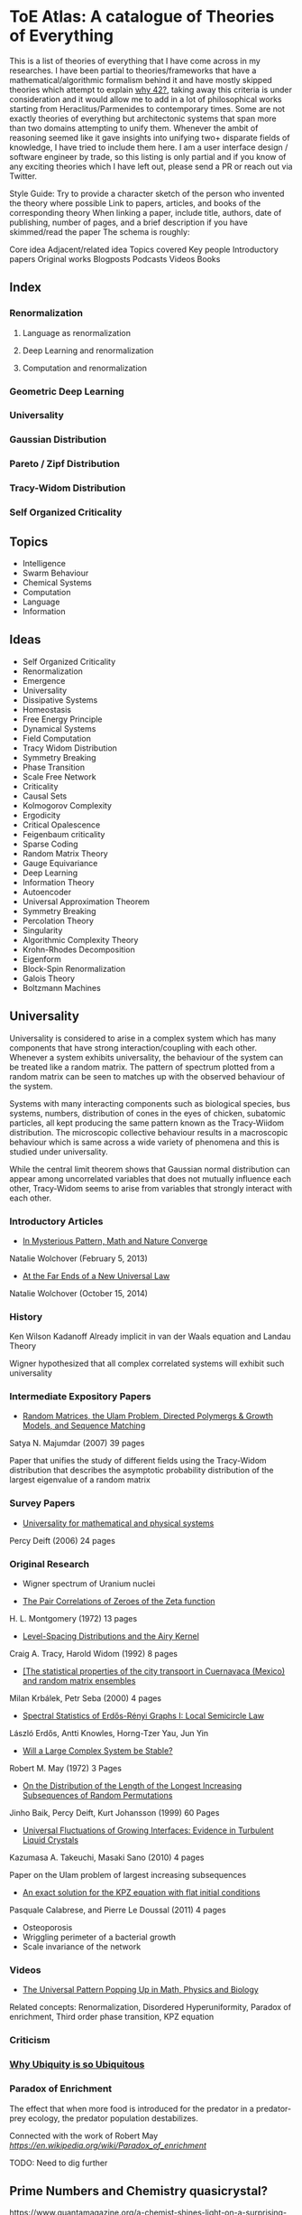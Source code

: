 * ToE Atlas: A catalogue of Theories of Everything

[[./img/toe-atlas-cover.png]]

This is a list of theories of everything that I have come across in my researches. I have been partial to theories/frameworks that have a mathematical/algorithmic formalism behind it and have mostly skipped theories which attempt to explain [[https://en.wikipedia.org/wiki/42_(number)#The_Hitchhiker's_Guide_to_the_Galaxy][why 42?]], taking away this criteria is under consideration and it would allow me to add in a lot of philosophical works starting from Heraclitus/Parmenides to contemporary times. Some are not exactly theories of everything but architectonic systems that span more than two domains attempting to unify them. Whenever the ambit of reasoning seemed like it gave insights into unifying two+ disparate fields of knowledge, I have tried to include them here. I am a user interface design / software engineer by trade, so this listing is only partial and if you know of any exciting theories which I have left out, please send a PR or reach out via Twitter.

Style Guide:
Try to provide a character sketch of the person who invented the theory where possible
Link to papers, articles, and books of the corresponding theory
When linking a paper, include title, authors, date of publishing, number of pages, and a brief description if you have skimmed/read the paper
The schema is roughly:

Core idea
Adjacent/related idea
Topics covered
Key people
Introductory papers
Original works
Blogposts
Podcasts
Videos
Books

** Index

*** Renormalization
**** Language as renormalization
**** Deep Learning and renormalization
**** Computation and renormalization

*** Geometric Deep Learning

*** Universality

*** Gaussian Distribution
*** Pareto / Zipf Distribution
*** Tracy-Widom Distribution

*** Self Organized Criticality

** Topics

- Intelligence
- Swarm Behaviour
- Chemical Systems
- Computation
- Language
- Information

** Ideas

- Self Organized Criticality
- Renormalization
- Emergence
- Universality
- Dissipative Systems
- Homeostasis
- Free Energy Principle
- Dynamical Systems
- Field Computation
- Tracy Widom Distribution
- Symmetry Breaking
- Phase Transition
- Scale Free Network
- Criticality
- Causal Sets
- Kolmogorov Complexity
- Ergodicity
- Critical Opalescence
- Feigenbaum criticality
- Sparse Coding
- Random Matrix Theory
- Gauge Equivariance
- Deep Learning
- Information Theory
- Autoencoder
- Universal Approximation Theorem
- Symmetry Breaking
- Percolation Theory
- Singularity
- Algorithmic Complexity Theory
- Krohn-Rhodes Decomposition
- Eigenform
- Block-Spin Renormalization
- Galois Theory
- Boltzmann Machines

** Universality

Universality is considered to arise in a complex system which has many components that have strong interaction/coupling with each other. Whenever a system exhibits universality, the behaviour of the system can be treated like a random matrix. The pattern of spectrum plotted from a random matrix can be seen to matches up with the observed behaviour of the system.

Systems with many interacting components such as biological species, bus systems, numbers, distribution of cones in the eyes of chicken, subatomic particles, all kept producing the same pattern known as the Tracy-Wiidom distribution. The microscopic collective behaviour results in a macroscopic behaviour which is same across a wide variety of phenomena and this is studied under universality.

While the central limit theorem shows that Gaussian normal distribution can appear among uncorrelated variables that does not mutually influence each other, Tracy-Widom seems to arise from variables that strongly interact with each other.

*** Introductory Articles

- [[https://www.quantamagazine.org/in-mysterious-pattern-math-and-nature-converge-20130205/][In Mysterious Pattern, Math and Nature Converge]]
Natalie Wolchover (February 5, 2013)
- [[https://www.quantamagazine.org/beyond-the-bell-curve-a-new-universal-law-20141015/][At the Far Ends of a New Universal Law]]
Natalie Wolchover (October 15, 2014)

*** History

Ken Wilson
Kadanoff
Already implicit in van der Waals equation and Landau Theory

Wigner hypothesized that all complex correlated systems will exhibit such universality

*** Intermediate Expository Papers

- [[https://arxiv.org/abs/cond-mat/0701193][Random Matrices, the Ulam Problem, Directed Polymergs & Growth Models, and Sequence Matching]]
Satya N. Majumdar (2007)
39 pages

Paper that unifies the study of different fields using the Tracy-Widom distribution that describes the asymptotic probability distribution of the largest eigenvalue of a random matrix

*** Survey Papers

- [[https://arxiv.org/abs/math-ph/0603038][Universality for mathematical and physical systems]]
Percy Deift (2006)
24 pages

*** Original Research

- Wigner spectrum of Uranium nuclei

- [[http://www-personal.umich.edu/~hlm/paircor1.pdf][The Pair Correlations of Zeroes of the Zeta function]]
H. L. Montgomery (1972)
13 pages

- [[https://arxiv.org/abs/hep-th/9210074][Level-Spacing Distributions and the Airy Kernel]]
Craig A. Tracy, Harold Widom (1992)
8 pages

- [[https://arxiv.org/abs/nlin/0001015][[The statistical properties of the city transport in Cuernavaca (Mexico) and random matrix ensembles]]
Milan Krbálek, Petr Seba (2000)
4 pages

- [[https://arxiv.org/abs/1103.1919v4][Spectral Statistics of Erdős-Rényi Graphs I: Local Semicircle Law]]
László Erdős, Antti Knowles, Horng-Tzer Yau, Jun Yin

- [[https://www.gwern.net/docs/sociology/1972-may.pdf][Will a Large Complex System be Stable?]]
Robert M. May (1972)
3 Pages

- [[https://arxiv.org/abs/math/9810105][On the Distribution of the Length of the Longest Increasing Subsequences of Random Permutations]]
Jinho Baik, Percy Deift, Kurt Johansson (1999)
60 Pages

- [[https://arxiv.org/abs/1001.5121][Universal Fluctuations of Growing Interfaces: Evidence in Turbulent Liquid Crystals]]
Kazumasa A. Takeuchi, Masaki Sano (2010)
4 pages

Paper on the Ulam problem of largest increasing subsequences

- [[https://arxiv.org/pdf/1104.1993.pdf][An exact solution for the KPZ equation with flat initial conditions]]
Pasquale Calabrese, and Pierre Le Doussal (2011)
4 pages

- Osteoporosis
- Wriggling perimeter of a bacterial growth
- Scale invariance of the network

*** Videos

- [[https://www.quantamagazine.org/the-universal-pattern-popping-up-in-math-physics-and-biology-20180823/][The Universal Pattern Popping Up in Math, Physics and Biology]]

Related concepts: Renormalization, Disordered Hyperuniformity, Paradox of enrichment, Third order phase transition, KPZ equation

*** Criticism
*** [[https://sites.math.rutgers.edu/~zeilberg/Opinion49.html][Why Ubiquity is so Ubiquitous]]

*** Paradox of Enrichment

The effect that when more food is introduced for the predator in a predator-prey ecology, the predator population destabilizes.

Connected with the work of Robert May
[[Wikipedia Entry][https://en.wikipedia.org/wiki/Paradox_of_enrichment]]

TODO: Need to dig further

** Prime Numbers and Chemistry quasicrystal?

https://www.quantamagazine.org/a-chemist-shines-light-on-a-surprising-prime-number-pattern-20180514/

Birds and Frogs paper may be?

*** Introductory Articles

- [[https://www.quantamagazine.org/beyond-the-bell-curve-a-new-universal-law-20141015/][At the Far Ends of a New Universal Law]]

** Levy Stable distributions

** Zipf’s Law

Distribution that is present when there are many entities clustering to form fewer number of compound entities. This distribution is present in a lot of wide varieties of distribution such as in languages, economic distribution, and nature. Zipf’s law is witnessed when the system shows criticality.

*** Papers

- [[https://journals.plos.org/ploscompbiol/article?id=10.1371/journal.pcbi.1005110][Zipfs Lawś Arises Naturally When There are Underlying, Unobserved Variables]]

- [[https://www.math.uvic.ca/faculty/reed/PREpowerlaws.pdf][From gene families and genera to incomes and internet file sizes: Why power laws are so common in nature]]
William J. Reed, Barry D. Hughes

20 December 2002

4 pages

*** Videos

- [[https://www.youtube.com/watch?v=fCn8zs912OE][The Zipf Mystery]]
VSauce
16 September 2015

** Scale free networks

https://www.nature.com/articles/43601

https://www.nature.com/articles/35019019

Highly cited Réka paper:

Emergence of Scaling in Random Networks: https://barabasi.com/f/67.pdf

** Bell Curve

Uncorrelated variables

*** Tracy Widom Distribution

Turns up in systems with a mixture of weakly and strongly coupled components. The feedback loops of mutual effects leads to an asymmetric distribution which is skewed more on the left side than the right. This distribution can also be interpreted operationally as one that represents a phase transition from a weakly coupled state of the system to a strongly coupled one.

** Pareto Distribution

** Pareto Frontier

- [[https://www.semanticscholar.org/paper/Some-effects-of-intermittent-silence.-Miller/2c7c1199891b1c93396521415eaa2ef905c828eb][Some effects of intermittent silence]]

On the presence of Zipf's law in the presence of intermittent silence

Principle of Least Effort book

Zipf law is not exhibited in random samples: https://journals.plos.org/plosone/article?id=10.1371/journal.pone.0009411
https://onlinelibrary.wiley.com/doi/10.1002/asi.21033

Related ideas: Preferential attachment, fat tailed distribution, 

Network Science book
And what is the other book in which the idea was introduced?
Linked book

** Criticism
Achilles heel of internet:
https://www.pnas.org/content/102/41/14497.short

- [[https://www.quantamagazine.org/scant-evidence-of-power-laws-found-in-real-world-networks-20180215/][Scant Evidence of Power Laws Found in Real-World Networks]]

Erica Klarreich (February 15, 2018)

Reply from Barabási: https://www.barabasilab.com/post/love-is-all-you-need
